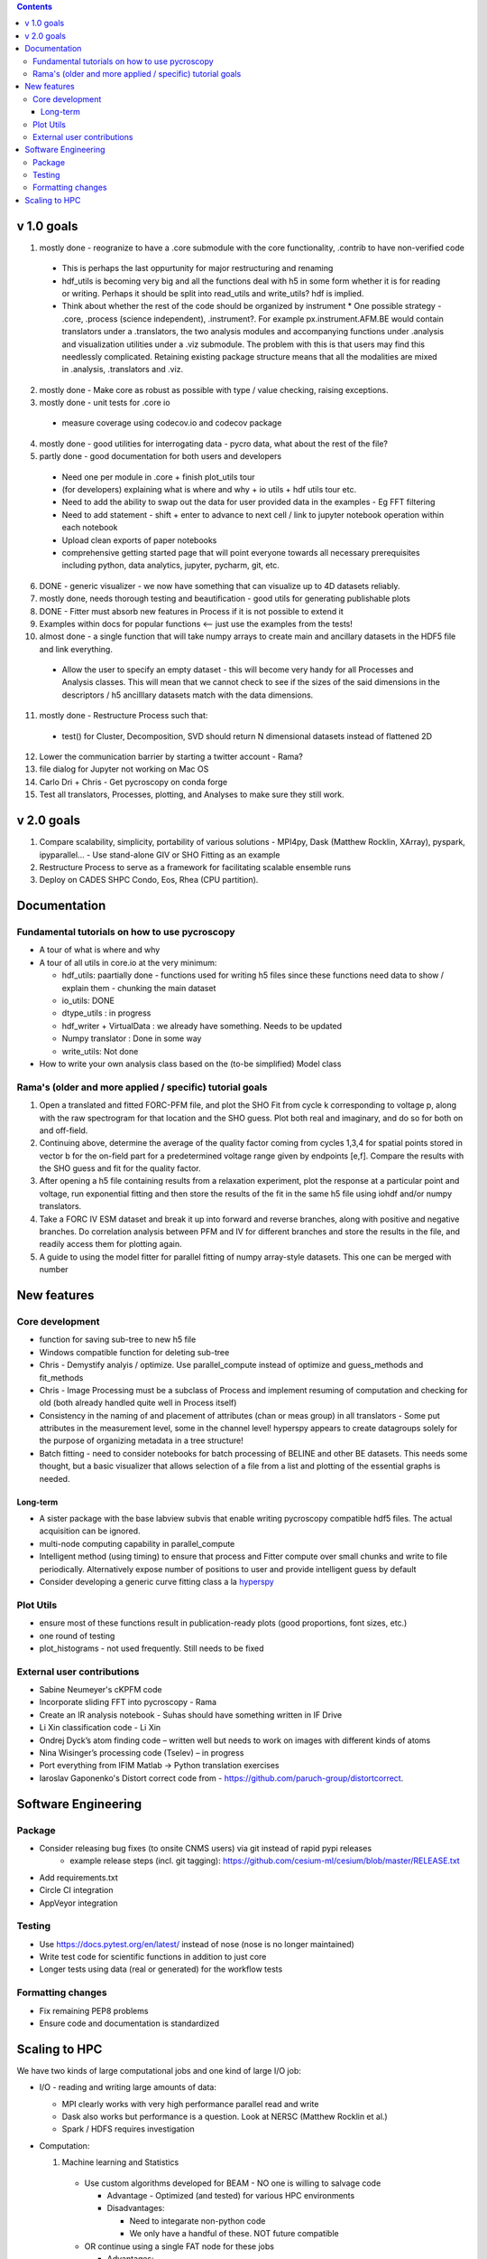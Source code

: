 .. contents::

v 1.0 goals
-----------
1. mostly done - reogranize to have a .core submodule with the core functionality, .contrib to have non-verified code

  * This is perhaps the last oppurtunity for major restructuring and renaming
  * hdf_utils is becoming very big and all the functions deal with h5 in some form whether it is for reading or writing. Perhaps it should be split into read_utils and write_utils? hdf is implied.
  * Think about whether the rest of the code should be organized by instrument
    * One possible strategy - .core, .process (science independent), .instrument?. For example px.instrument.AFM.BE would contain translators under a .translators, the two analysis modules and accompanying functions under .analysis and visualization utilities under a .viz submodule. The problem with this is that users may find this needlessly complicated. Retaining existing package structure means that all the modalities are mixed in .analysis, .translators and .viz. 
2. mostly done - Make core as robust as possible with type / value checking, raising exceptions. 
3. mostly done - unit tests for .core io

 * measure coverage using codecov.io and codecov package
4. mostly done - good utilities for interrogating data - pycro data, what about the rest of the file?
5. partly done - good documentation for both users and developers

  * Need one per module in .core + finish plot_utils tour
  * (for developers) explaining what is where and why + io utils + hdf utils tour etc.
  * Need to add the ability to swap out the data for user provided data in the examples - Eg FFT filtering
  * Need to add statement - shift + enter to advance to next cell / link to jupyter notebook operation within each notebook
  * Upload clean exports of paper notebooks
  * comprehensive getting started page that will point everyone towards all necessary prerequisites including python, data analytics, jupyter, pycharm, git, etc.
  
6. DONE - generic visualizer - we now have something that can visualize up to 4D datasets reliably.
7. mostly done, needs thorough testing and beautification - good utils for generating publishable plots
8. DONE - Fitter must absorb new features in Process if it is not possible to extend it
9. Examples within docs for popular functions <-- just use the examples from the tests!
10. almost done - a single function that will take numpy arrays to create main and ancillary datasets in the HDF5 file and link everything.  
 
  * Allow the user to specify an empty dataset - this will become very handy for all Processes and Analysis classes. This will mean that we cannot check to see if the sizes of the said dimensions in the descriptors / h5 ancilllary datasets match with the data dimensions. 
11. mostly done - Restructure Process such that:
  * test() for Cluster, Decomposition, SVD should return N dimensional datasets instead of flattened 2D
12. Lower the communication barrier by starting a twitter account - Rama?
13. file dialog for Jupyter not working on Mac OS
14. Carlo Dri + Chris - Get pycroscopy on conda forge
15. Test all translators, Processes, plotting, and Analyses to make sure they still work.

v 2.0 goals
-----------
1. Compare scalability, simplicity, portability of various solutions - MPI4py, Dask (Matthew Rocklin, XArray), pyspark, ipyparallel... - Use stand-alone GIV or SHO Fitting as an example
2. Restructure Process to serve as a framework for facilitating scalable ensemble runs
3. Deploy on CADES SHPC Condo, Eos, Rhea (CPU partition).

Documentation
-------------

Fundamental tutorials on how to use pycroscopy
~~~~~~~~~~~~~~~~~~~~~~~~~~~~~~~~~~~~~~~~
* A tour of what is where and why
* A tour of all utils in core.io at the very minimum:
  
  * hdf_utils: paartially done - functions used for writing h5 files since these functions need data to show / explain them - chunking the main dataset
  * io_utils: DONE
  * dtype_utils : in progress
  * hdf_writer + VirtualData : we already have something. Needs to be updated
  * Numpy translator : Done in some way
  * write_utils: Not done
* How to write your own analysis class based on the (to-be simplified) Model class

Rama's (older and more applied / specific) tutorial goals
~~~~~~~~~~~~~~~~~~~~
1. Open a translated and fitted FORC-PFM file, and plot the SHO Fit from cycle k corresponding to voltage p, along with the raw spectrogram for that location and the SHO guess. Plot both real and imaginary, and do so for both on and off-field.
2. Continuing above, determine the average of the quality factor coming from cycles 1,3,4 for spatial points stored in vector b for the on-field part for a predetermined voltage range given by endpoints [e,f]. Compare the results with the SHO guess and fit for the quality factor.
3. After opening a h5 file containing results from a relaxation experiment, plot the response at a particular point and voltage, run exponential fitting and then store the results of the fit in the same h5 file using iohdf and/or numpy translators.
4. Take a FORC IV ESM dataset and break it up into forward and reverse branches, along with positive and negative branches. Do correlation analysis between PFM and IV for different branches and store the results in the file, and readily access them for plotting again.
5. A guide to using the model fitter for parallel fitting of numpy array-style datasets. This one can be merged with number 

New features
------------
Core development
~~~~~~~~~~~~~~~~
* function for saving sub-tree to new h5 file
* Windows compatible function for deleting sub-tree
* Chris - Demystify analyis / optimize. Use parallel_compute instead of optimize and guess_methods and fit_methods
* Chris - Image Processing must be a subclass of Process and implement resuming of computation and checking for old (both already handled quite well in Process itself)
* Consistency in the naming of and placement of attributes (chan or meas group) in all translators - Some put attributes in the measurement level, some in the channel level! hyperspy appears to create datagroups solely for the purpose of organizing metadata in a tree structure! 
* Batch fitting - need to consider notebooks for batch processing of BELINE and other BE datasets. This needs some thought, but a basic visualizer that allows selection of a file from a list and plotting of the essential graphs is needed.

Long-term
^^^^^^^^^
* A sister package with the base labview subvis that enable writing pycroscopy compatible hdf5 files. The actual acquisition can be ignored.
* multi-node computing capability in parallel_compute
* Intelligent method (using timing) to ensure that process and Fitter compute over small chunks and write to file periodically. Alternatively expose number of positions to user and provide intelligent guess by default
* Consider developing a generic curve fitting class a la `hyperspy <http://nbviewer.jupyter.org/github/hyperspy/hyperspy-demos/blob/master/Fitting_tutorial.ipynb>`_

Plot Utils
~~~~~~~~~
* ensure most of these functions result in publication-ready plots (good proportions, font sizes, etc.)
* one round of testing
* plot_histograms - not used frequently. Still needs to be fixed

External user contributions
~~~~~~~~~~~~~~~~~~~~~~~~~~~
* Sabine Neumeyer's cKPFM code
* Incorporate sliding FFT into pycroscopy - Rama
* Create an IR analysis notebook - Suhas should have something written in IF Drive
* Li Xin classification code - Li Xin
* Ondrej Dyck’s atom finding code – written well but needs to work on images with different kinds of atoms
* Nina Wisinger’s processing code (Tselev) – in progress
* Port everything from IFIM Matlab -> Python translation exercises
* Iaroslav Gaponenko's Distort correct code from - https://github.com/paruch-group/distortcorrect.

Software Engineering
--------------------

Package
~~~~~~~
* Consider releasing bug fixes (to onsite CNMS users) via git instead of rapid pypi releases 
   * example release steps (incl. git tagging): https://github.com/cesium-ml/cesium/blob/master/RELEASE.txt
* Add requirements.txt
* Circle CI integration
* AppVeyor integration

Testing
~~~~~~~
* Use https://docs.pytest.org/en/latest/ instead of nose (nose is no longer maintained)
*	Write test code for scientific functions in addition to just core
*	Longer tests using data (real or generated) for the workflow tests

Formatting changes
~~~~~~~~~~~~~~~~~~
*	Fix remaining PEP8 problems
*	Ensure code and documentation is standardized

Scaling to HPC
-------------------
We have two kinds of large computational jobs and one kind of large I/O job:

* I/O - reading and writing large amounts of data:

  * MPI clearly works with very high performance parallel read and write
  * Dask also works but performance is a question. Look at NERSC (Matthew Rocklin et al.)
  * Spark / HDFS requires investigation
   
* Computation:

  1. Machine learning and Statistics
   
    * Use custom algorithms developed for BEAM - NO one is willing to salvage code
   
      * Advantage - Optimized (and tested) for various HPC environments
      * Disadvantages:

        * Need to integarate non-python code
        * We only have a handful of these. NOT future compatible
            
    * OR continue using a single FAT node for these jobs
            
      * Advantages:
            
        * No optimization required
        * Continue using the same scikit learn packages
      * Disadvantage - Is not optimized for HPC
         
    * OR use pbdR / write pbdPy (wrappers around pbdR)
        
      * Advantages:
            
        * Already optimized / mature project
        * In-house project (good support) 
      * Disadvantages:
            
        * Dependant on pbdR for implementing new algorithms
            
  2. Embarrasingly parallel analysis / processing. Can be scaled using:
   
    * Dask - An inplace replacement of multiprocessing will work on laptops and clusters. More elegant and easier to write and maintain compared to MPI at the cost of efficiency
            
      * simple dask netcdf example: http://matthewrocklin.com/blog/work/2016/02/26/dask-distributed-part-3
    * MPI - Need alternatives to Optimize / Process classes - Best efficiency but a pain to implement
    * Spark?
    * ipyParallel?
